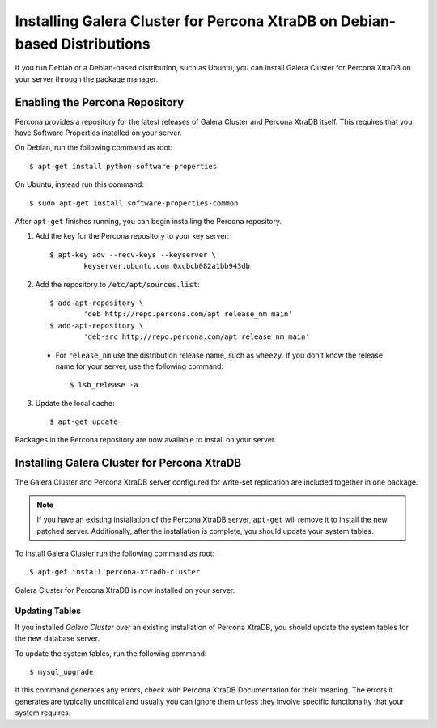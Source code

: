 =====================================
Installing Galera Cluster for Percona XtraDB on Debian-based Distributions
=====================================
.. _`XtraDB Debian Installation`


If you run Debian or a Debian-based distribution, such as Ubuntu, you can install Galera Cluster for Percona XtraDB on your server through the package manager.

---------------------------------------------
Enabling the Percona Repository
---------------------------------------------
.. _`Enable Percona Repo`:

Percona provides a repository for the latest releases of Galera Cluster and Percona XtraDB itself.  This requires that you have Software Properties installed on your server.

On Debian, run the following command as root::

	$ apt-get install python-software-properties

On Ubuntu, instead run this command::

	$ sudo apt-get install software-properties-common

After ``apt-get`` finishes running, you can begin installing the Percona repository.

1. Add the key for the Percona repository to your key server::

	$ apt-key adv --recv-keys --keyserver \
		keyserver.ubuntu.com 0xcbcb082a1bb943db

2. Add the repository to ``/etc/apt/sources.list``::

	$ add-apt-repository \
		'deb http://repo.percona.com/apt release_nm main'
	$ add-apt-repository \
		'deb-src http://repo.percona.com/apt release_nm main'

  - For ``release_nm`` use the distribution release name, such as ``wheezy``.  If you don't know the release name for your server, use the following command::

  	$ lsb_release -a

3. Update the local cache::

	$ apt-get update

Packages in the Percona repository are now available to install on your server.

----------------------------------------------
Installing Galera Cluster for Percona XtraDB
----------------------------------------------
.. _`Install Galera XtraDB`:

The Galera Cluster and Percona XtraDB server configured for write-set replication are included together in one package.

.. note:: If you have an existing installation of the Percona XtraDB server, ``apt-get`` will remove it to install the new patched server.  Additionally, after the installation is complete, you should update your system tables.

To install Galera Cluster run the following command as root::

	$ apt-get install percona-xtradb-cluster

Galera Cluster for Percona XtraDB is now installed on your server.


^^^^^^^^^^^^^^^^^^^^^^^^^^^^^^^^^^^^^^^^^^^
Updating Tables
^^^^^^^^^^^^^^^^^^^^^^^^^^^^^^^^^^^^^^^^^^^
.. `Update System Tables`:

If you installed *Galera Cluster* over an existing installation of Percona XtraDB, you should update the system tables for the new database server.

To update the system tables, run the following command::

	$ mysql_upgrade
	
If this command generates any errors, check with Percona XtraDB Documentation for their meaning.  The errors it generates are typically uncritical and usually you can ignore them unless they involve specific functionality that your system requires.


